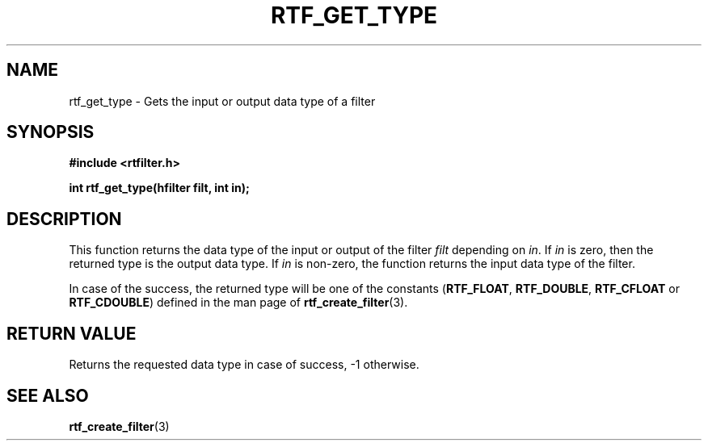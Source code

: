 .\"Copyright 2010 (c) EPFL
.TH RTF_GET_TYPE 3 2010 "EPFL" "rtfilter library"
.SH NAME
rtf_get_type - Gets the input or output data type of a filter
.SH SYNOPSIS
.LP
.B #include <rtfilter.h>
.sp
.BI "int rtf_get_type(hfilter filt, int in);"
.br
.SH DESCRIPTION
.LP
This function returns the data type of the input or output of the filter
\fIfilt\fP depending on \fIin\fP. If \fIin\fP is zero, then the returned
type is the output data type. If \fIin\fP is non-zero, the function
returns the input data type of the filter.
.LP
In case of the success, the returned type will be one of the constants
(\fBRTF_FLOAT\fP, \fBRTF_DOUBLE\fP, \fBRTF_CFLOAT\fP or \fBRTF_CDOUBLE\fP)
defined in the man page of \fBrtf_create_filter\fP(3).
.SH "RETURN VALUE"
.LP
Returns the requested data type in case of success, -1 otherwise.
.SH "SEE ALSO"
.BR rtf_create_filter (3)

